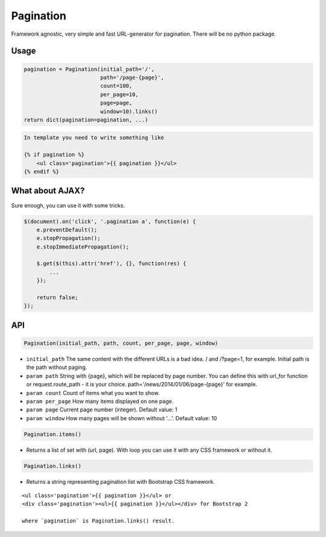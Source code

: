 Pagination
==========
Framework agnostic, very simple and fast URL-generator for pagination.
There will be no python package.

Usage
-----

.. code:: python

    pagination = Pagination(initial_path='/',
                            path='/page-{page}',
                            count=100,
                            per_page=10,
                            page=page,
                            window=10).links()
    return dict(pagination=pagination, ...)

.. code:: python

    In template you need to write something like

    {% if pagination %}
        <ul class='pagination'>{{ pagination }}</ul>
    {% endif %}

What about AJAX?
----------------

Sure enough, you can use it with some tricks.

.. code:: javascript

    $(document).on('click', '.pagination a', function(e) {
        e.preventDefault();
        e.stopPropagation();
        e.stopImmediatePropagation();

        $.get($(this).attr('href'), {}, function(res) {
            ...
        });

        return false;
    });


API
---

.. code:: python

    Pagination(initial_path, path, count, per_page, page, window)

- ``initial_path`` The same content with the different URLs is a bad idea. / and /?page=1, for example. Initial path is the path without paging.

- ``param path`` String with {page}, which will be replaced by page number. You can define this with url_for function or request.route_path - it is your choice. path='/news/2014/01/06/page-{page}' for example.

- ``param count`` Count of items what you want to show.

- ``param per_page`` How many items displayed on one page.

- ``param page`` Current page number (integer). Default value: 1

- ``param window`` How many pages will be shown without '...'. Default value: 10

.. code:: python

    Pagination.items()

- Returns a list of set with (url, page). With loop you can use it with any CSS framework or without it.

.. code:: python

    Pagination.links()
    
- Returns a string representing pagination list with Bootstrap CSS framework.

::

    <ul class='pagination'>{{ pagination }}</ul> or
    <div class='pagination'><ul>{{ pagination }}</ul></div> for Bootstrap 2

    where `pagination` is Pagination.links() result.

